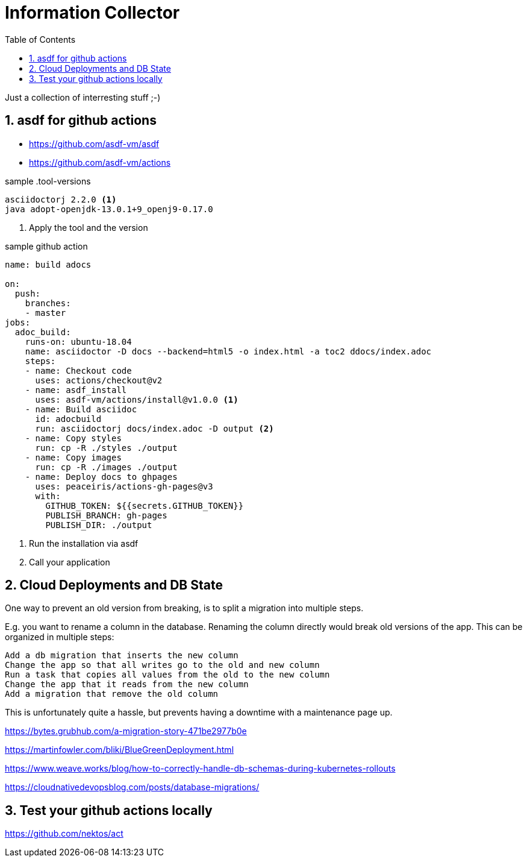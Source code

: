 = Information Collector
:toc: left
:sectnums:
:stylesdir: ../styles/
:stylesheet: monospace.css
:icons: font
:doctype: book
:source-highlighter: coderay


Just a collection of interresting stuff ;-)


== asdf for github actions

* https://github.com/asdf-vm/asdf
* https://github.com/asdf-vm/actions

.sample .tool-versions

[#src-listing]
[source,bash]
----

asciidoctorj 2.2.0 <1>
java adopt-openjdk-13.0.1+9_openj9-0.17.0

----
<1> Apply the tool and the version

.sample github action
[#src-listing]
[source,yml]
---- 

name: build adocs

on:
  push:
    branches:
    - master
jobs:
  adoc_build:
    runs-on: ubuntu-18.04
    name: asciidoctor -D docs --backend=html5 -o index.html -a toc2 ddocs/index.adoc 
    steps:
    - name: Checkout code
      uses: actions/checkout@v2
    - name: asdf_install
      uses: asdf-vm/actions/install@v1.0.0 <1>
    - name: Build asciidoc
      id: adocbuild
      run: asciidoctorj docs/index.adoc -D output <2>
    - name: Copy styles
      run: cp -R ./styles ./output
    - name: Copy images
      run: cp -R ./images ./output      
    - name: Deploy docs to ghpages
      uses: peaceiris/actions-gh-pages@v3
      with:
        GITHUB_TOKEN: ${{secrets.GITHUB_TOKEN}} 
        PUBLISH_BRANCH: gh-pages
        PUBLISH_DIR: ./output

----
<1> Run the installation via asdf
<2> Call your application

== Cloud Deployments and DB State

One way to prevent an old version from breaking, is to split a migration into multiple steps.

E.g. you want to rename a column in the database. Renaming the column directly would break old versions of the app. This can be organized in multiple steps:

    Add a db migration that inserts the new column
    Change the app so that all writes go to the old and new column
    Run a task that copies all values from the old to the new column
    Change the app that it reads from the new column
    Add a migration that remove the old column

This is unfortunately quite a hassle, but prevents having a downtime with a maintenance page up.



https://bytes.grubhub.com/a-migration-story-471be2977b0e


https://martinfowler.com/bliki/BlueGreenDeployment.html

https://www.weave.works/blog/how-to-correctly-handle-db-schemas-during-kubernetes-rollouts

https://cloudnativedevopsblog.com/posts/database-migrations/



== Test your github actions locally

https://github.com/nektos/act

